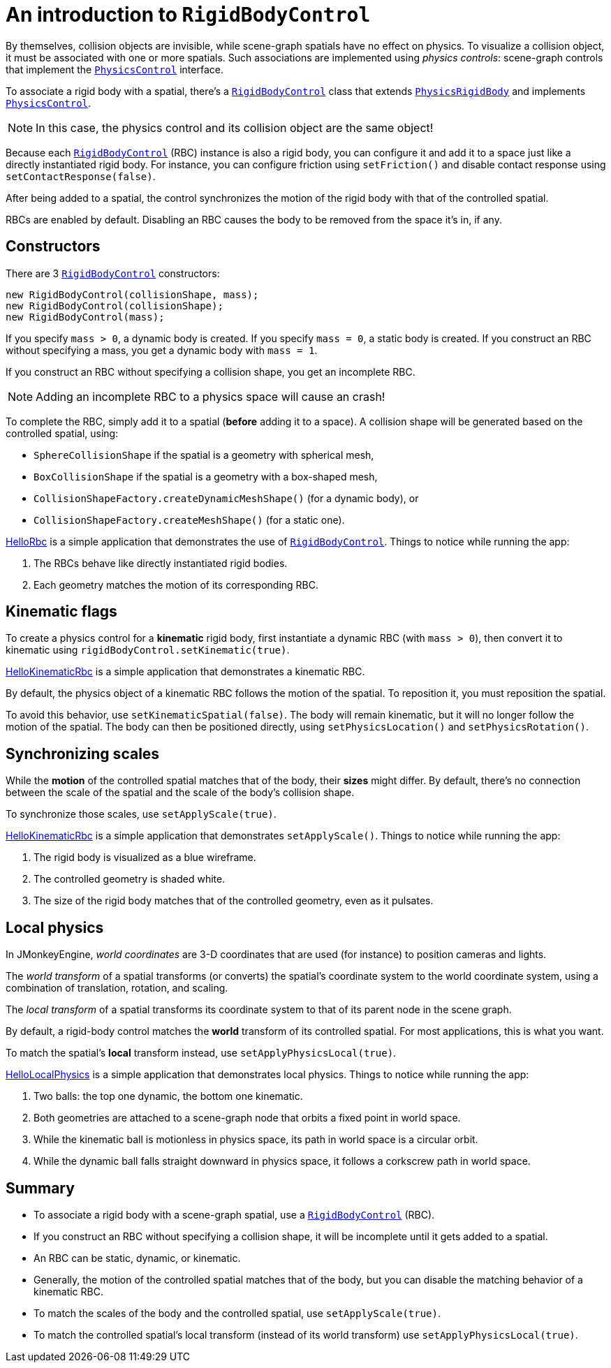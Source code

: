= An introduction to `RigidBodyControl`
:page-pagination:
:url-api: https://stephengold.github.io/Minie/javadoc/master/com/jme3/bullet
:url-examples: https://github.com/stephengold/Minie/blob/master/MinieExamples/src/main/java/jme3utilities/minie/test
:url-tutorial: https://github.com/stephengold/Minie/blob/master/MinieExamples/src/main/java/jme3utilities/tutorial

By themselves, collision objects are invisible,
while scene-graph spatials have no effect on physics.
To visualize a collision object, it must be associated
with one or more spatials.
Such associations are implemented using _physics controls_:
scene-graph controls that implement the
{url-api}/control/PhysicsControl.html[`PhysicsControl`] interface.

To associate a rigid body with a spatial, there's a
{url-api}/control/RigidBodyControl.html[`RigidBodyControl`] class that extends
{url-api}/objects/PhysicsRigidBody.html[`PhysicsRigidBody`] and implements
{url-api}/control/PhysicsControl.html[`PhysicsControl`].

NOTE: In this case, the physics control and its collision object
are the same object!

Because each {url-api}/control/RigidBodyControl.html[`RigidBodyControl`] (RBC)
instance is also a rigid body, you can configure it and add it to a space
just like a directly instantiated rigid body.
For instance, you can configure friction using `setFriction()`
and disable contact response using `setContactResponse(false)`.

After being added to a spatial,
the control synchronizes the motion of the rigid body
with that of the controlled spatial.

RBCs are enabled by default.
Disabling an RBC causes the body to be removed from the space it's in, if any.

== Constructors

There are 3 {url-api}/control/RigidBodyControl.html[`RigidBodyControl`]
constructors:

[source,java]
----
new RigidBodyControl(collisionShape, mass);
new RigidBodyControl(collisionShape);
new RigidBodyControl(mass);
----

If you specify `mass > 0`, a dynamic body is created.
If you specify `mass = 0`, a static body is created.
If you construct an RBC without specifying a mass,
you get a dynamic body with `mass = 1`.

If you construct an RBC without specifying a collision shape,
you get an incomplete RBC.

NOTE: Adding an incomplete RBC to a physics space will cause an crash!

To complete the RBC,
simply add it to a spatial (*before* adding it to a space).
A collision shape will be generated based on the controlled spatial, using:

* `SphereCollisionShape` if the spatial is a geometry with spherical mesh,
* `BoxCollisionShape` if the spatial is a geometry with a box-shaped mesh,
* `CollisionShapeFactory.createDynamicMeshShape()` (for a dynamic body), or
* `CollisionShapeFactory.createMeshShape()` (for a static one).

{url-tutorial}/HelloRbc.java[HelloRbc] is a simple
application that demonstrates the use of
{url-api}/control/RigidBodyControl.html[`RigidBodyControl`].
Things to notice while running the app:

. The RBCs behave like directly instantiated rigid bodies.
. Each geometry matches the motion of its corresponding RBC.

== Kinematic flags

To create a physics control for a *kinematic* rigid body,
first instantiate a dynamic RBC (with `mass > 0`),
then convert it to kinematic using `rigidBodyControl.setKinematic(true)`.

{url-tutorial}/HelloKinematicRbc.java[HelloKinematicRbc] is a simple
application that demonstrates a kinematic RBC.

By default, the physics object of a kinematic RBC
follows the motion of the spatial.
To reposition it, you must reposition the spatial.

To avoid this behavior, use `setKinematicSpatial(false)`.
The body will remain kinematic,
but it will no longer follow the motion of the spatial.
The body can then be positioned directly,
using `setPhysicsLocation()` and `setPhysicsRotation()`.

== Synchronizing scales

While the *motion* of the controlled spatial matches
that of the body, their *sizes* might differ.
By default, there's no connection between the scale of the spatial
and the scale of the body's collision shape.

To synchronize those scales, use `setApplyScale(true)`.

{url-tutorial}/HelloApplyScale.java[HelloKinematicRbc] is a simple
application that demonstrates `setApplyScale()`.
Things to notice while running the app:

. The rigid body is visualized as a blue wireframe.
. The controlled geometry is shaded white.
. The size of the rigid body matches that of the controlled geometry,
  even as it pulsates.

== Local physics

In JMonkeyEngine, _world coordinates_ are 3-D coordinates
that are used (for instance) to position cameras and lights.

The _world transform_ of a spatial transforms (or converts)
the spatial's coordinate system to the world coordinate system,
using a combination of translation, rotation, and scaling.

The _local transform_ of a spatial transforms its coordinate system
to that of its parent node in the scene graph.

By default, a rigid-body control matches
the *world* transform of its controlled spatial.
For most applications, this is what you want.

To match the spatial's *local* transform instead,
use `setApplyPhysicsLocal(true)`.

{url-tutorial}/HelloLocalPhysics.java[HelloLocalPhysics] is a simple
application that demonstrates local physics.
Things to notice while running the app:

. Two balls: the top one dynamic, the bottom one kinematic.
. Both geometries are attached to a scene-graph node
  that orbits a fixed point in world space.
. While the kinematic ball is motionless in physics space,
  its path in world space is a circular orbit.
. While the dynamic ball falls straight downward in physics space,
  it follows a corkscrew path in world space.

== Summary

* To associate a rigid body with a scene-graph spatial, use a
  {url-api}/control/RigidBodyControl.html[`RigidBodyControl`] (RBC).
* If you construct an RBC without specifying a collision shape,
  it will be incomplete until it gets added to a spatial.
* An RBC can be static, dynamic, or kinematic.
* Generally, the motion of the controlled spatial matches that of the body,
  but you can disable the matching behavior of a kinematic RBC.
* To match the scales of the body and the controlled spatial,
  use `setApplyScale(true)`.
* To match the controlled spatial's local transform
  (instead of its world transform) use `setApplyPhysicsLocal(true)`.
